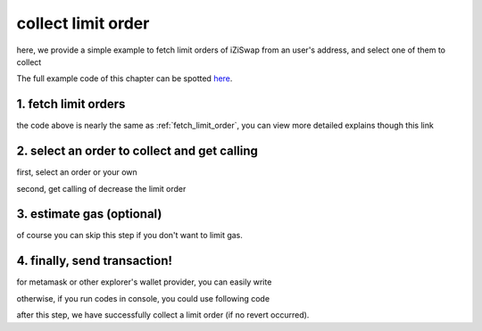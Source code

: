 .. _collect_limit_order:

collect limit order
================================

here, we provide a simple example to fetch limit orders of iZiSwap from an user's address, and select one of them to collect

The full example code of this chapter can be spotted `here <https://github.com/izumiFinance/izumi-iZiSwap-sdk/blob/main/example/limitOrder/collectLimitOrder.ts>`_.


1. fetch limit orders
---------------------

.. code-block:: typescript
    :linenos:

    const chain:BaseChain = initialChainTable[ChainId.BSC]
    const rpc = 'https://bsc-dataseed2.defibit.io/'
    const web3 = new Web3(new Web3.providers.HttpProvider(rpc))
    const account =  web3.eth.accounts.privateKeyToAccount(privateKey)

    const limitOrderAddress = '0x9Bf8399c9f5b777cbA2052F83E213ff59e51612B'
    const limitOrderManager = getLimitOrderManagerContract(limitOrderAddress, web3)


    const testAAddress = '0xCFD8A067e1fa03474e79Be646c5f6b6A27847399'
    const testBAddress = '0xAD1F11FBB288Cd13819cCB9397E59FAAB4Cdc16F'

    const testA = await fetchToken(testAAddress, chain, web3)
    const testB = await fetchToken(testBAddress, chain, web3)
    const fee = 2000 // 2000 means 0.2%

    // fetch limit order
    const {activeOrders, deactiveOrders} = await fetchLimitOrderOfAccount(
        chain, web3, limitOrderManager, '0xD0B1c02E8A6CA05c7737A3F4a0EEDe075fa4920C', [testA]
    )

the code above is nearly the same as :ref:`fetch_limit_order`, you can view more detailed explains though this link

2. select an order to collect and get calling
-------------------------------------------------------------

first, select an order or your own

.. code-block:: typescript
    :linenos:

    const activeOrderAt2 = activeOrders[2]

second, get calling of decrease the limit order

.. code-block:: typescript
    :linenos:

    const orderIdx = activeOrderAt2.idx
    const gasPrice = '5000000000'
    const params: CollectLimOrderParam = {
        orderIdx,
        tokenX: activeOrderAt2.tokenX,
        tokenY: activeOrderAt2.tokenY,
        collectDecAmount: activeOrderAt2.sellingDec,
        collectEarnAmount: '1'
    }
    // dec limit order of orderIdx
    const {collectLimitOrderCalling, options} = getCollectLimitOrderCall(
        limitOrderManager,
        account.address,
        chain,
        params,
        gasPrice
    )


3.  estimate gas (optional)
---------------------------
of course you can skip this step if you don't want to limit gas.

.. code-block:: typescript
    :linenos:

    const gasLimit = await collectLimitOrderCalling.estimateGas(options)

4. finally, send transaction!
------------------------------

for metamask or other explorer's wallet provider, you can easily write 

.. code-block:: typescript
    :linenos:

    await collectLimitOrderCalling.send({...options, gas: gasLimit})

otherwise, if you run codes in console, you could use following code

.. code-block:: typescript
    :linenos:

    const signedTx = await web3.eth.accounts.signTransaction(
        {
            ...options,
            to: limitOrderAddress,
            data: collectLimitOrderCalling.encodeABI(),
            gas: new BigNumber(gasLimit * 1.1).toFixed(0, 2),
        }, 
        privateKey
    )
    // nonce += 1;
    const tx = await web3.eth.sendSignedTransaction(signedTx.rawTransaction);

after this step, we have successfully collect a limit order (if no revert occurred).